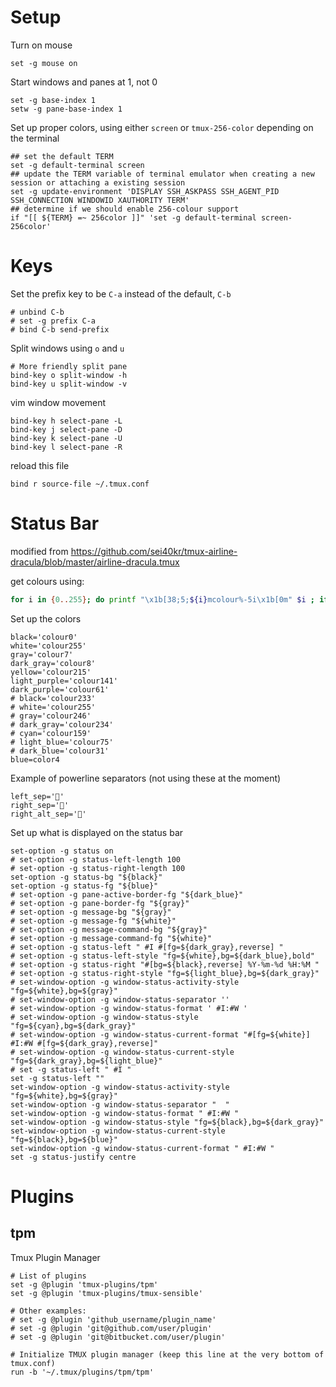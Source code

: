 
* Setup
Turn on mouse
#+BEGIN_SRC conf-space :tangle tmux/.tmux.conf
  set -g mouse on
#+END_SRC

Start windows and panes at 1, not 0
#+BEGIN_SRC conf-space :tangle tmux/.tmux.conf
  set -g base-index 1
  setw -g pane-base-index 1
#+END_SRC

Set up proper colors, using either =screen= or =tmux-256-color= depending on the terminal
#+BEGIN_SRC conf-space :tangle tmux/.tmux.conf
  ## set the default TERM
  set -g default-terminal screen
  ## update the TERM variable of terminal emulator when creating a new session or attaching a existing session
  set -g update-environment 'DISPLAY SSH_ASKPASS SSH_AGENT_PID SSH_CONNECTION WINDOWID XAUTHORITY TERM'
  ## determine if we should enable 256-colour support
  if "[[ ${TERM} =~ 256color ]]" 'set -g default-terminal screen-256color'
#+END_SRC

* Keys
Set the prefix key to be ~C-a~ instead of the default, ~C-b~
#+BEGIN_SRC conf-space :tangle tmux/.tmux.conf
  # unbind C-b
  # set -g prefix C-a
  # bind C-b send-prefix
#+END_SRC

Split windows using ~o~ and ~u~
#+BEGIN_SRC conf-space :tangle tmux/.tmux.conf
  # More friendly split pane
  bind-key o split-window -h
  bind-key u split-window -v
#+END_SRC

vim window movement
#+BEGIN_SRC conf-space :tangle tmux/.tmux.conf
  bind-key h select-pane -L
  bind-key j select-pane -D
  bind-key k select-pane -U
  bind-key l select-pane -R
#+END_SRC

reload this file
#+BEGIN_SRC conf-space :tangle tmux/.tmux.conf
  bind r source-file ~/.tmux.conf
#+END_SRC

* Status Bar
modified from https://github.com/sei40kr/tmux-airline-dracula/blob/master/airline-dracula.tmux

get colours using:
#+BEGIN_SRC sh
  for i in {0..255}; do printf "\x1b[38;5;${i}mcolour%-5i\x1b[0m" $i ; if ! (( ($i + 1 ) % 8 )); then echo ; fi ; done
#+END_SRC

Set up the colors
#+BEGIN_SRC conf-space :tangle tmux/.tmux.conf
  black='colour0'
  white='colour255'
  gray='colour7'
  dark_gray='colour8'
  yellow='colour215'
  light_purple='colour141'
  dark_purple='colour61'
  # black='colour233'
  # white='colour255'
  # gray='colour246'
  # dark_gray='colour234'
  # cyan='colour159'
  # light_blue='colour75'
  # dark_blue='colour31'
  blue=color4
#+END_SRC

Example of powerline separators (not using these at the moment)
#+BEGIN_SRC conf-space
  left_sep=''
  right_sep=''
  right_alt_sep=''
#+END_SRC

Set up what is displayed on the status bar
#+BEGIN_SRC conf-space :tangle tmux/.tmux.conf
  set-option -g status on
  # set-option -g status-left-length 100
  # set-option -g status-right-length 100
  set-option -g status-bg "${black}"
  set-option -g status-fg "${blue}"
  # set-option -g pane-active-border-fg "${dark_blue}"
  # set-option -g pane-border-fg "${gray}"
  # set-option -g message-bg "${gray}"
  # set-option -g message-fg "${white}"
  # set-option -g message-command-bg "${gray}"
  # set-option -g message-command-fg "${white}"
  # set-option -g status-left " #I #[fg=${dark_gray},reverse] "
  # set-option -g status-left-style "fg=${white},bg=${dark_blue},bold"
  # set-option -g status-right "#[bg=${black},reverse] %Y-%m-%d %H:%M "
  # set-option -g status-right-style "fg=${light_blue},bg=${dark_gray}"
  # set-window-option -g window-status-activity-style "fg=${white},bg=${gray}"
  # set-window-option -g window-status-separator ''
  # set-window-option -g window-status-format ' #I:#W '
  # set-window-option -g window-status-style "fg=${cyan},bg=${dark_gray}"
  # set-window-option -g window-status-current-format "#[fg=${white}] #I:#W #[fg=${dark_gray},reverse]"
  # set-window-option -g window-status-current-style "fg=${dark_gray},bg=${light_blue}"
  # set -g status-left " #I "
  set -g status-left ""
  set-window-option -g window-status-activity-style "fg=${white},bg=${gray}"
  set-window-option -g window-status-separator "  "
  set-window-option -g window-status-format " #I:#W "
  set-window-option -g window-status-style "fg=${black},bg=${dark_gray}"
  set-window-option -g window-status-current-style "fg=${black},bg=${blue}"
  set-window-option -g window-status-current-format " #I:#W "
  set -g status-justify centre
#+END_SRC

* Plugins
** tpm
Tmux Plugin Manager
#+BEGIN_SRC conf-space :tangle tmux/.tmux.conf
  # List of plugins
  set -g @plugin 'tmux-plugins/tpm'
  set -g @plugin 'tmux-plugins/tmux-sensible'

  # Other examples:
  # set -g @plugin 'github_username/plugin_name'
  # set -g @plugin 'git@github.com/user/plugin'
  # set -g @plugin 'git@bitbucket.com/user/plugin'

  # Initialize TMUX plugin manager (keep this line at the very bottom of tmux.conf)
  run -b '~/.tmux/plugins/tpm/tpm'
#+END_SRC
